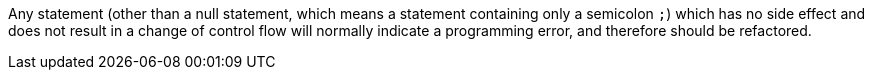 Any statement (other than a null statement, which means a statement containing only a semicolon ``++;++``) which has no side effect and does not result in a change of control flow will normally indicate a programming error, and therefore should be refactored.
